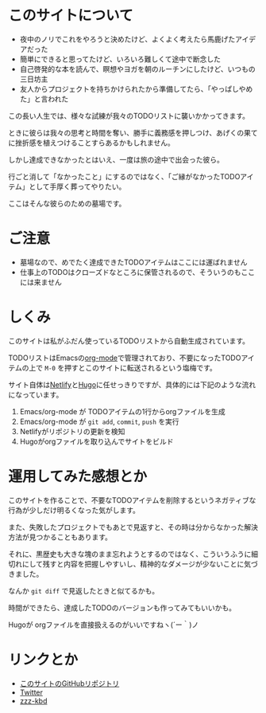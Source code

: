 * このサイトについて

- 夜中のノリでこれをやろうと決めたけど、よくよく考えたら馬鹿げたアイデアだった
- 簡単にできると思ってたけど、いろいろ難しくて途中で断念した
- 自己啓発的な本を読んで、瞑想やヨガを朝のルーチンにしたけど、いつもの三日坊主
- 友人からプロジェクトを持ちかけられたから準備してたら、「やっぱしやめた」と言われた

この長い人生では、様々な試練が我々のTODOリストに襲いかかってきます。

ときに彼らは我々の思考と時間を奪い、勝手に義務感を押しつけ、あげくの果てに挫折感を植えつけることすらあるかもしれません。

しかし達成できなかったとはいえ、一度は旅の途中で出会った彼ら。

行ごと消して「なかったこと」にするのではなく、「ご縁がなかったTODOアイテム」として手厚く葬ってやりたい。

ここはそんな彼らのための墓場です。

* ご注意

- 墓場なので、めでたく達成できたTODOアイテムはここには運ばれません
- 仕事上のTODOはクローズドなところに保管されるので、そういうのもここには来ません

* しくみ

このサイトは私がふだん使っているTODOリストから自動生成されています。

TODOリストはEmacsの[[https://orgmode.org/ja/][org-mode]]で管理されており、不要になったTODOアイテムの上で ~M-0~ を押すとこのサイトに転送されるという塩梅です。

サイト自体は[[https://www.netlify.com/][Netlify]]と[[https://gohugo.io/][Hugo]]に任せっきりですが、具体的には下記のような流れになっています。

1. Emacs/org-mode が TODOアイテムの1行からorgファイルを生成
2. Emacs/org-mode が ~git add~, ~commit~, ~push~ を実行
3. Netlifyがリポジトリの更新を検知
4. Hugoがorgファイルを取り込んでサイトをビルド

* 運用してみた感想とか

このサイトを作ることで、不要なTODOアイテムを削除するというネガティブな行為が少しだけ明るくなった気がします。

また、失敗したプロジェクトでもあとで見返すと、その時は分からなかった解決方法が見つかることもあります。

それに、黒歴史も大きな塊のまま忘れようとするのではなく、こういうふうに細切れにして残すと内容を把握しやすいし、精神的なダメージが少ないことに気づきました。

なんか ~git diff~ で見返したときと似てるかも。

時間ができたら、達成したTODOのバージョンも作ってみてもいいかも。

Hugoが orgファイルを直接扱えるのがいいですねヽ(´ー｀)ノ

* リンクとか
- [[https://github.com/hidsh/cemetery][このサイトのGitHubリポジトリ]]
- [[https://twitter.com/_gnrr][Twitter]]
- [[https://zzz-kbd.com/][zzz-kbd]]
